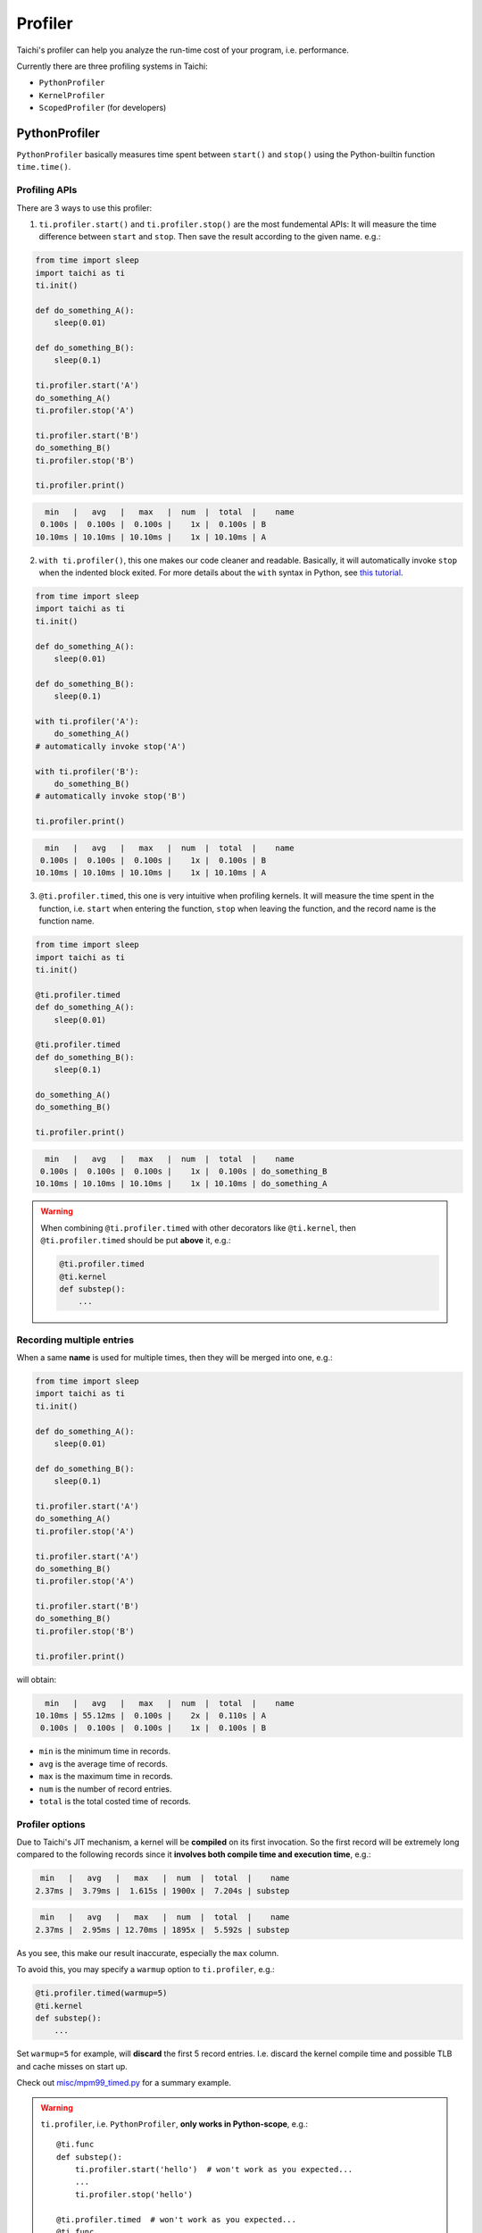 
Profiler
========

Taichi's profiler can help you analyze the run-time cost of your program, i.e. performance.

Currently there are three profiling systems in Taichi:

- ``PythonProfiler``
- ``KernelProfiler``
- ``ScopedProfiler`` (for developers)



PythonProfiler
--------------

``PythonProfiler`` basically measures time spent between ``start()`` and ``stop()`` using
the Python-builtin function ``time.time()``.

Profiling APIs
**************

There are 3 ways to use this profiler:

1. ``ti.profiler.start()`` and ``ti.profiler.stop()`` are the most fundemental APIs:
   It will measure the time difference between ``start`` and ``stop``.
   Then save the result according to the given name. e.g.:

.. code-block:: python

    from time import sleep
    import taichi as ti
    ti.init()

    def do_something_A():
        sleep(0.01)

    def do_something_B():
        sleep(0.1)

    ti.profiler.start('A')
    do_something_A()
    ti.profiler.stop('A')

    ti.profiler.start('B')
    do_something_B()
    ti.profiler.stop('B')

    ti.profiler.print()


.. code-block:: none

      min   |   avg   |   max   |  num  |  total  |    name
     0.100s |  0.100s |  0.100s |    1x |  0.100s | B
    10.10ms | 10.10ms | 10.10ms |    1x | 10.10ms | A


2. ``with ti.profiler()``, this one makes our code cleaner and readable.
   Basically, it will automatically invoke ``stop`` when the indented block exited.
   For more details about the ``with`` syntax in Python,
   see `this tutorial <https://www.pythonforbeginners.com/files/with-statement-in-python>`_.

.. code-block:: python

    from time import sleep
    import taichi as ti
    ti.init()

    def do_something_A():
        sleep(0.01)

    def do_something_B():
        sleep(0.1)

    with ti.profiler('A'):
        do_something_A()
    # automatically invoke stop('A')

    with ti.profiler('B'):
        do_something_B()
    # automatically invoke stop('B')

    ti.profiler.print()


.. code-block:: none

      min   |   avg   |   max   |  num  |  total  |    name
     0.100s |  0.100s |  0.100s |    1x |  0.100s | B
    10.10ms | 10.10ms | 10.10ms |    1x | 10.10ms | A


3. ``@ti.profiler.timed``, this one is very intuitive when profiling kernels.
   It will measure the time spent in the function, i.e. ``start`` when entering the function,
   ``stop`` when leaving the function, and the record name is the function name.

.. code-block:: python

    from time import sleep
    import taichi as ti
    ti.init()

    @ti.profiler.timed
    def do_something_A():
        sleep(0.01)

    @ti.profiler.timed
    def do_something_B():
        sleep(0.1)

    do_something_A()
    do_something_B()

    ti.profiler.print()


.. code-block:: none

      min   |   avg   |   max   |  num  |  total  |    name
     0.100s |  0.100s |  0.100s |    1x |  0.100s | do_something_B
    10.10ms | 10.10ms | 10.10ms |    1x | 10.10ms | do_something_A


.. warning::

    When combining ``@ti.profiler.timed`` with other decorators like ``@ti.kernel``,
    then ``@ti.profiler.timed`` should be put **above** it, e.g.:

    .. code-block:: python

            @ti.profiler.timed
            @ti.kernel
            def substep():
                ...


Recording multiple entries
**************************

When a same **name** is used for multiple times, then they will be merged into one, e.g.:

.. code-block:: python

    from time import sleep
    import taichi as ti
    ti.init()

    def do_something_A():
        sleep(0.01)

    def do_something_B():
        sleep(0.1)

    ti.profiler.start('A')
    do_something_A()
    ti.profiler.stop('A')

    ti.profiler.start('A')
    do_something_B()
    ti.profiler.stop('A')

    ti.profiler.start('B')
    do_something_B()
    ti.profiler.stop('B')

    ti.profiler.print()

will obtain:

.. code-block:: none

      min   |   avg   |   max   |  num  |  total  |    name
    10.10ms | 55.12ms |  0.100s |    2x |  0.110s | A
     0.100s |  0.100s |  0.100s |    1x |  0.100s | B


- ``min`` is the minimum time in records.
- ``avg`` is the average time of records.
- ``max`` is the maximum time in records.
- ``num`` is the number of record entries.
- ``total`` is the total costed time of records.


Profiler options
****************

Due to Taichi's JIT mechanism, a kernel will be **compiled** on its first invocation.
So the first record will be extremely long compared to the following records since it
**involves both compile time and execution time**, e.g.:

.. code-block:: none

       min   |   avg   |   max   |  num  |  total  |    name
      2.37ms |  3.79ms |  1.615s | 1900x |  7.204s | substep

.. code-block:: none

       min   |   avg   |   max   |  num  |  total  |    name
      2.37ms |  2.95ms | 12.70ms | 1895x |  5.592s | substep


As you see, this make our result inaccurate, especially the ``max`` column.

To avoid this, you may specify a ``warmup`` option to ``ti.profiler``, e.g.:

.. code-block:: python

    @ti.profiler.timed(warmup=5)
    @ti.kernel
    def substep():
        ...


Set ``warmup=5`` for example, will **discard** the first 5 record entries.
I.e. discard the kernel compile time and possible TLB and cache misses on start up.


Check out `misc/mpm99_timed.py <https://github.com/taichi-dev/taichi/blob/master/misc/mpm99_timed.py>`_ for a summary example.


.. warning::

    ``ti.profiler``, i.e. ``PythonProfiler``, **only works in Python-scope**, e.g.::

        @ti.func
        def substep():
            ti.profiler.start('hello')  # won't work as you expected...
            ...
            ti.profiler.stop('hello')

        @ti.profiler.timed  # won't work as you expected...
        @ti.func
        def hello():
            ...

    To do profiling **inside Taichi-scope**, please see the ``KernelProfiler`` section below.


KernelProfiler
--------------

``KernelProfiler`` records the costs of Taichi kernels on devices.

To enable this profiler, please initialize Taichi using ``ti.init(kernel_profiler=True)``.

Call ``ti.kernel_profiler_print()`` to show the kernel profiling result. For example:

.. code-block:: python
    :emphasize-lines: 3, 13

    import taichi as ti

    ti.init(ti.cpu, kernel_profiler=True)
    var = ti.var(ti.f32, shape=1)


    @ti.kernel
    def compute():
        var[0] = 1.0


    compute()
    ti.kernel_profiler_print()


The outputs would be:

::

    [ 22.73%] jit_evaluator_0_kernel_0_serial             min   0.001 ms   avg   0.001 ms   max   0.001 ms   total   0.000 s [      1x]
    [  0.00%] jit_evaluator_1_kernel_1_serial             min   0.000 ms   avg   0.000 ms   max   0.000 ms   total   0.000 s [      1x]
    [ 77.27%] compute_c4_0_kernel_2_serial                min   0.004 ms   avg   0.004 ms   max   0.004 ms   total   0.000 s [      1x]


ScopedProfiler
--------------

``ScopedProfiler`` measures time spent on the **host tasks** hierarchically.

This profiler is automatically on.

To show its results, call ``ti.print_profile_info()``. For example:

.. code-block:: python

    import taichi as ti

    ti.init(arch=ti.cpu)
    var = ti.var(ti.f32, shape=1)


    @ti.kernel
    def compute():
        var[0] = 1.0
        print("Setting var[0] =", var[0])


    compute()
    ti.print_profile_info()


``ti.print_profile_info()`` prints profiling results in a hierarchical format.

.. Note::

    ``ScopedProfiler`` is a C++ class in the core of Taichi. It is not exposed to Python users.
